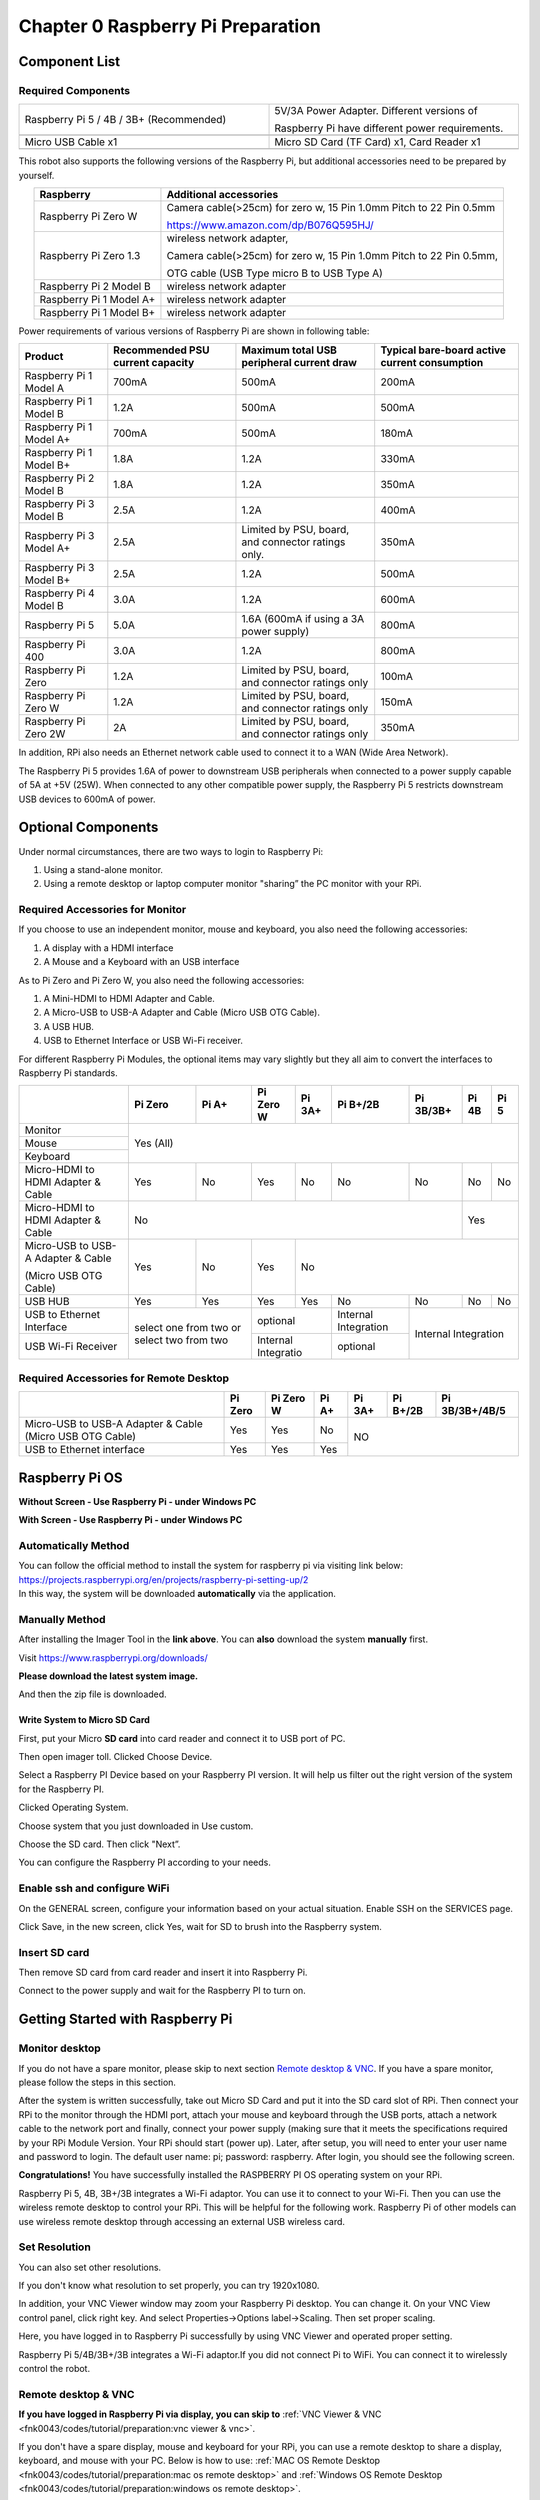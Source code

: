 ##############################################################################
Chapter 0 Raspberry Pi Preparation
##############################################################################

Component List 
****************************************************************

Required Components
================================================================

.. list-table:: 
    :width: 100%
    :widths: 50 50
    :align: center
    :class: product-table

    *   -   Raspberry Pi 5 / 4B / 3B+ (Recommended) 
        -   5V/3A Power Adapter. Different versions of  
  
            Raspberry Pi have different power requirements.
    *   -   |Preparation00|
        -   |Preparation01|
    *   -   Micro USB Cable x1
        -   Micro SD Card (TF Card) x1, Card Reader x1
    *   -   |Preparation02|
        -   |Preparation03|


.. |Preparation00| image:: ../_static/imgs/Preparation/Preparation00.png
.. |Preparation01| image:: ../_static/imgs/Preparation/Preparation01.png
.. |Preparation02| image:: ../_static/imgs/Preparation/Preparation02.png
.. |Preparation03| image:: ../_static/imgs/Preparation/Preparation03.png

This robot also supports the following versions of the Raspberry Pi, but additional accessories need to be prepared by yourself. 

.. table:: 
    :class: zebra
    :align: center

    +--------------------------------------------+------------------------------------------------------------------------+
    |  Raspberry                                 | Additional accessories                                                 |      
    +============================================+========================================================================+
    |                                            | Camera cable(>25cm) for zero w, 15 Pin 1.0mm Pitch to 22 Pin 0.5mm     |
    |  Raspberry Pi Zero W                       |                                                                        |
    |                                            | https://www.amazon.com/dp/B076Q595HJ/                                  |     
    +--------------------------------------------+------------------------------------------------------------------------+
    |                                            | wireless network adapter,                                              |      
    |                                            |                                                                        |     
    |  Raspberry Pi Zero 1.3                     | Camera cable(>25cm) for zero w, 15 Pin 1.0mm Pitch to 22 Pin 0.5mm,    |     
    |                                            |                                                                        |     
    |                                            | OTG cable (USB Type micro B to USB Type A)                             |     
    +--------------------------------------------+------------------------------------------------------------------------+
    |  Raspberry Pi 2 Model B                    | wireless network adapter                                               |     
    +--------------------------------------------+------------------------------------------------------------------------+
    |  Raspberry Pi 1 Model A+                   | wireless network adapter                                               |     
    +--------------------------------------------+------------------------------------------------------------------------+
    |  Raspberry Pi 1 Model B+                   | wireless network adapter                                               |     
    +--------------------------------------------+------------------------------------------------------------------------+
    
Power requirements of various versions of Raspberry Pi are shown in following table:

.. table:: 
    :class: zebra
    :align: center

    +-------------------------+----------------------------------+----------------------------------------------------+------------------------------------------------+
    | Product                 | Recommended PSU current capacity | Maximum total USB peripheral current draw          | Typical bare-board active current consumption  |
    +=========================+==================================+====================================================+================================================+
    | Raspberry Pi 1 Model A  | 700mA                            | 500mA                                              | 200mA                                          |
    +-------------------------+----------------------------------+----------------------------------------------------+------------------------------------------------+
    | Raspberry Pi 1 Model B  | 1.2A                             | 500mA                                              | 500mA                                          |
    +-------------------------+----------------------------------+----------------------------------------------------+------------------------------------------------+
    | Raspberry Pi 1 Model A+ | 700mA                            | 500mA                                              | 180mA                                          |
    +-------------------------+----------------------------------+----------------------------------------------------+------------------------------------------------+
    | Raspberry Pi 1 Model B+ | 1.8A                             | 1.2A                                               | 330mA                                          |
    +-------------------------+----------------------------------+----------------------------------------------------+------------------------------------------------+
    | Raspberry Pi 2 Model B  | 1.8A                             | 1.2A                                               | 350mA                                          |
    +-------------------------+----------------------------------+----------------------------------------------------+------------------------------------------------+
    | Raspberry Pi 3 Model B  | 2.5A                             | 1.2A                                               | 400mA                                          |
    +-------------------------+----------------------------------+----------------------------------------------------+------------------------------------------------+
    | Raspberry Pi 3 Model A+ | 2.5A                             | Limited by PSU, board, and connector ratings only. | 350mA                                          |
    +-------------------------+----------------------------------+----------------------------------------------------+------------------------------------------------+
    | Raspberry Pi 3 Model B+ | 2.5A                             | 1.2A                                               | 500mA                                          |
    +-------------------------+----------------------------------+----------------------------------------------------+------------------------------------------------+
    | Raspberry Pi 4 Model B  | 3.0A                             | 1.2A                                               | 600mA                                          |
    +-------------------------+----------------------------------+----------------------------------------------------+------------------------------------------------+
    | Raspberry Pi 5          | 5.0A                             | 1.6A (600mA if using a 3A power supply)            | 800mA                                          |
    +-------------------------+----------------------------------+----------------------------------------------------+------------------------------------------------+
    | Raspberry Pi 400        | 3.0A                             | 1.2A                                               | 800mA                                          |
    +-------------------------+----------------------------------+----------------------------------------------------+------------------------------------------------+
    | Raspberry Pi Zero       | 1.2A                             | Limited by PSU, board, and connector ratings only  | 100mA                                          |
    +-------------------------+----------------------------------+----------------------------------------------------+------------------------------------------------+
    | Raspberry Pi Zero W     | 1.2A                             | Limited by PSU, board, and connector ratings only  | 150mA                                          |
    +-------------------------+----------------------------------+----------------------------------------------------+------------------------------------------------+
    | Raspberry Pi Zero 2W    | 2A                               | Limited by PSU, board, and connector ratings only  | 350mA                                          |
    +-------------------------+----------------------------------+----------------------------------------------------+------------------------------------------------+

.. seealso:: 

    For more details, please refer to https://www.raspberrypi.org/help/faqs/#powerReqs

In addition, RPi also needs an Ethernet network cable used to connect it to a WAN (Wide Area Network).

The Raspberry Pi 5 provides 1.6A of power to downstream USB peripherals when connected to a power supply capable of 5A at +5V (25W). When connected to any other compatible power supply, the Raspberry Pi 5 restricts downstream USB devices to 600mA of power.

Optional Components
****************************************************************

Under normal circumstances, there are two ways to login to Raspberry Pi: 

1) Using a stand-alone monitor. 

2) Using a remote desktop or laptop computer monitor "sharing” the PC monitor with your RPi.

Required Accessories for Monitor
================================================================

If you choose to use an independent monitor, mouse and keyboard, you also need the following accessories:

1. A display with a HDMI interface

2. A Mouse and a Keyboard with an USB interface

As to Pi Zero and Pi Zero W, you also need the following accessories:

1.	A Mini-HDMI to HDMI Adapter and Cable.

2.	A Micro-USB to USB-A Adapter and Cable (Micro USB OTG Cable). 

3.	A USB HUB.

4.	USB to Ethernet Interface or USB Wi-Fi receiver. 

For different Raspberry Pi Modules, the optional items may vary slightly but they all aim to convert the interfaces to Raspberry Pi standards.

.. table:: 
    :class: zebra text-center
    :align: center

    +-------------------------------------+--------------------------------------------+--------+----------------------+---------+----------------------+-----------+-------+-------+
    |                                     | Pi Zero                                    | Pi A+  | Pi Zero W            | Pi 3A+  | Pi B+/2B             | Pi 3B/3B+ | Pi 4B | Pi 5  |
    +=====================================+============================================+========+======================+=========+======================+===========+=======+=======+
    | Monitor                             | Yes (All)                                                                                                                               |
    +-------------------------------------+                                                                                                                                         +
    | Mouse                               |                                                                                                                                         |
    +-------------------------------------+                                                                                                                                         +
    | Keyboard                            |                                                                                                                                         |
    +-------------------------------------+--------------------------------------------+--------+----------------------+---------+----------------------+-----------+-------+-------+
    | Micro-HDMI to HDMI Adapter & Cable  | Yes                                        | No     | Yes                  | No      | No                   | No        | No    | No    |
    +-------------------------------------+--------------------------------------------+--------+----------------------+---------+----------------------+-----------+-------+-------+
    | Micro-HDMI to HDMI Adapter & Cable  | No                                                                                                                      | Yes           |
    +-------------------------------------+--------------------------------------------+--------+----------------------+---------+----------------------+-----------+-------+-------+
    | Micro-USB to USB-A Adapter & Cable  | Yes                                        | No     | Yes                  | No                                                         |
    |                                     |                                            |        |                      |                                                            |          
    | (Micro USB OTG Cable)               |                                            |        |                      |                                                            |   
    +-------------------------------------+--------------------------------------------+--------+----------------------+---------+----------------------+-----------+-------+-------+
    | USB HUB                             | Yes                                        | Yes    | Yes                  | Yes     | No                   | No        | No    | No    |
    +-------------------------------------+--------------------------------------------+--------+----------------------+---------+----------------------+-----------+-------+-------+
    | USB to Ethernet Interface           | select one from two or select two from two          | optional                       | Internal Integration |                           |
    +-------------------------------------+                                                     +--------------------------------+----------------------+Internal Integration       |
    | USB Wi-Fi Receiver                  |                                                     | Internal Integratio            | optional             |                           |
    +-------------------------------------+--------------------------------------------+--------+--------------------------------+----------------------+-----------+-------+-------+

Required Accessories for Remote Desktop
================================================================

.. table:: 
    :class: zebra
    :align: center

    +----------------------------------------------------------+---------+-----------+-------+--------+----------+----------------+
    |                                                          | Pi Zero | Pi Zero W | Pi A+ | Pi 3A+ | Pi B+/2B | Pi 3B/3B+/4B/5 |
    +==========================================================+=========+===========+=======+========+==========+================+
    | Micro-USB to USB-A Adapter & Cable (Micro USB OTG Cable) | Yes     | Yes       | No    | NO                                 |
    +----------------------------------------------------------+---------+-----------+-------+                                    +
    | USB to Ethernet interface                                | Yes     | Yes       | Yes   |                                    |
    +----------------------------------------------------------+---------+-----------+-------+--------+----------+----------------+

Raspberry Pi OS
****************************************************************

**Without Screen - Use Raspberry Pi - under Windows PC**

.. raw:: html

   <iframe style="display: block; margin: 0 auto;" height="421.875" width="750" src="https://www.youtube.com/embed/7vA5utwzY0E" frameborder="0" allowfullscreen></iframe>

**With Screen - Use Raspberry Pi - under Windows PC**

.. raw:: html

   <iframe style="display: block; margin: 0 auto;" height="421.875" width="750" src="https://www.youtube.com/embed/HEywFsFrj3I" frameborder="0" allowfullscreen></iframe>

Automatically Method
================================================================

| You can follow the official method to install the system for raspberry pi via visiting link below:
| https://projects.raspberrypi.org/en/projects/raspberry-pi-setting-up/2
| In this way, the system will be downloaded **automatically** via the application. 

Manually Method
================================================================

After installing the Imager Tool in the **link above**. You can **also** download the system **manually** first. 

Visit https://www.raspberrypi.org/downloads/

.. image:: ../_static/imgs/Preparation/install-system-01.png
    :align: center

**Please download the latest system image.**

.. image:: ../_static/imgs/Preparation/install-system-02.png
    :align: center

And then the zip file is downloaded. 

Write System to Micro SD Card 
----------------------------------------------------------------

First, put your Micro **SD card** into card reader and connect it to USB port of PC. 

.. image:: ../_static/imgs/Preparation/install-system-03.png
    :align: center

Then open imager toll. Clicked Choose Device.

.. image:: ../_static/imgs/Preparation/install-system-04.png
    :align: center

Select a Raspberry PI Device based on your Raspberry PI version. It will help us filter out the right version of the system for the Raspberry PI.

.. image:: ../_static/imgs/Preparation/install-system-05.png
    :align: center

Clicked Operating System. 

.. image:: ../_static/imgs/Preparation/install-system-06.png
    :align: center

Choose system that you just downloaded in Use custom.

.. image:: ../_static/imgs/Preparation/install-system-07.png
    :align: center

Choose the SD card. Then click "Next”. 

.. image:: ../_static/imgs/Preparation/install-system-08.png
    :align: center

You can configure the Raspberry PI according to your needs.

.. image:: ../_static/imgs/Preparation/install-system-09.png
    :align: center

Enable ssh and configure WiFi
================================================================
On the GENERAL screen, configure your information based on your actual situation.
Enable SSH on the SERVICES page.

.. image:: ../_static/imgs/Preparation/install-system-10.png
    :align: center
    :width: 48%

.. image:: ../_static/imgs/Preparation/install-system-11.png
    :align: center
    :width: 48%

Click Save, in the new screen, click Yes, wait for SD to brush into the Raspberry system.

.. image:: ../_static/imgs/Preparation/install-system-12.png
    :align: center

Insert SD card
================================================================
Then remove SD card from card reader and insert it into Raspberry Pi.

.. image:: ../_static/imgs/Preparation/install-system-13.png
    :align: center

Connect to the power supply and wait for the Raspberry PI to turn on.

Getting Started with Raspberry Pi
****************************************************************

Monitor desktop
================================================================
If you do not have a spare monitor, please skip to next section `Remote desktop & VNC`_. If you have a spare monitor, please follow the steps in this section. 

After the system is written successfully, take out Micro SD Card and put it into the SD card slot of RPi. Then connect your RPi to the monitor through the HDMI port, attach your mouse and keyboard through the USB ports, attach a network cable to the network port and finally, connect your power supply (making sure that it meets the specifications required by your RPi Module Version. Your RPi should start (power up). Later, after setup, you will need to enter your user name and password to login. The default user name: pi; password: raspberry. After login, you should see the following screen.

.. image:: ../_static/imgs/Preparation/install-system-14.png
    :align: center

**Congratulations!** You have successfully installed the RASPBERRY PI OS operating system on your RPi.

Raspberry Pi 5, 4B, 3B+/3B integrates a Wi-Fi adaptor. You can use it to connect to your Wi-Fi. Then you can use the wireless remote desktop to control your RPi. This will be helpful for the following work. Raspberry Pi of other models can use wireless remote desktop through accessing an external USB wireless card.

.. image:: ../_static/imgs/Preparation/install-system-15.png
    :align: center

Set Resolution
================================================================

You can also set other resolutions. 

.. image:: ../_static/imgs/Preparation/Preparation04.png
    :align: center

If you don't know what resolution to set properly, you can try 1920x1080.

.. image:: ../_static/imgs/Preparation/Preparation05.png
    :align: center

In addition, your VNC Viewer window may zoom your Raspberry Pi desktop. You can change it. On your VNC View control panel, click right key. And select Properties->Options label->Scaling. Then set proper scaling. 

.. image:: ../_static/imgs/Preparation/Preparation06.png
    :align: center

.. image:: ../_static/imgs/Preparation/Preparation07.png
    :align: center

Here, you have logged in to Raspberry Pi successfully by using VNC Viewer and operated proper setting.

Raspberry Pi 5/4B/3B+/3B integrates a Wi-Fi adaptor.If you did not connect Pi to WiFi. You can connect it to wirelessly control the robot.

.. image:: ../_static/imgs/Preparation/Preparation08.png
    :align: center

Remote desktop & VNC
================================================================

**If you have logged in Raspberry Pi via display, you can skip to** :ref:`VNC Viewer & VNC <fnk0043/codes/tutorial/preparation:vnc viewer & vnc>`.

If you don't have a spare display, mouse and keyboard for your RPi, you can use a remote desktop to share a display, keyboard, and mouse with your PC. Below is how to use: 
:ref:`MAC OS Remote Desktop <fnk0043/codes/tutorial/preparation:mac os remote desktop>` and :ref:`Windows OS Remote Desktop <fnk0043/codes/tutorial/preparation:windows os remote desktop>`.

MAC OS Remote Desktop
----------------------------------------------------------------

Open the terminal and type following command. :red:`If this command doesn't work, please move to next page.`

.. code-block:: console

    $ ssh pi@raspberrypi.local

The password is **raspberry** by default, case sensitive. You may need to type **yes** during the process.

.. image:: ../_static/imgs/Preparation/install-system-16.png

.. image:: ../_static/imgs/Preparation/install-system-17.png

You can also use the IP address to log in Pi. 

Enter **router** client to **inquiry IP address** named **"raspberry pi”**. For example, I have inquired to **my RPi IP address, and it is "192.168.1.95".**

Open the terminal and type following command.

.. code-block:: console

    $ ssh pi@192.168.1.95

When you see :red:`pi@raspberrypi:`:blue:`~ $`, you have logged in Pi successfully. Then you can skip to next section.

.. image:: ../_static/imgs/Preparation/install-system-18.png
    :align: center

Then you can skip to :ref:`VNC Viewer <fnk0043/codes/tutorial/preparation:vnc viewer & vnc>`

Windows OS Remote Desktop
----------------------------------------------------------------

**If you are using win10, you can use follow way to login Raspberry Pi without desktop.**

Press `Win+R`. Enter `cmd`. Then use this command to check IP:

.. code-block:: console

    $ ping -4 raspberrypi.local

.. image:: ../_static/imgs/Preparation/install-system-19.png

| Then 192.168.1.147 is my Raspberry Pi IP.
| Or enter **router** client to **inquiry IP address** named **"raspberrypi”**. For example, I have inquired to **my RPi IP address, and it is "192.168.1.95".**

.. code-block:: console
    
    $ ssh pi@xxxxxxxxxxx(IP address)

Enter the following command:

.. code-block:: console
    
    $ ssh pi@192.168.1.95

.. image:: ../_static/imgs/Preparation/install-system-20.png
    :align: center

VNC Viewer & VNC
----------------------------------------------------------------

Enable VNC
^^^^^^^^^^^^^^^^^^^^^^^^^^^^^^^^^^^^^^^^^^^^^^^^^^^^^^^^^^^^^^^^

Type the following command. And select Interface Options -> P5 VNC -> Enter -> Yes -> OK. Here Raspberry Pi may need be restarted, and choose ok. Then open VNC interface. 

.. code-block:: console
    
    $ sudo raspi-config

.. image:: ../_static/imgs/Preparation/install-system-21.png
    :align: center

.. image:: ../_static/imgs/Preparation/install-system-22.png
    :align: center

.. image:: ../_static/imgs/Preparation/install-system-23.png
    :align: center

.. image:: ../_static/imgs/Preparation/install-system-24.png
    :align: center

| Then download and install VNC Viewer according to your computer system by click following link:
| https://www.realvnc.com/en/connect/download/viewer/
| After installation is completed, open VNC Viewer. And click File -> New Connection. Then the interface is shown below. 

.. image:: ../_static/imgs/Preparation/install-system-25.png
    :align: center

| Enter ip address of your Raspberry Pi and fill in a name. Then click OK.
| Then on the VNC Viewer panel, double-click new connection you just created, 

.. image:: ../_static/imgs/Preparation/install-system-26.png
    :align: center

and the following dialog box pops up.  

.. image:: ../_static/imgs/Preparation/install-system-27.png
    :align: center

Enter username: **pi** and Password: **raspberry**. And click OK.     

.. image:: ../_static/imgs/Preparation/install-system-28.png
    :align: center

Here, you have logged in to Raspberry Pi successfully by using VNC Viewer

.. image:: ../_static/imgs/Preparation/install-system-29.png
    :align: center

If there is black window, please set resolution.

set resolution
^^^^^^^^^^^^^^^^^^^^^^^^^^^^^^^^^^^^^^^^^^^^^^^^^^^^^^^^^^^^^^^^

You can also set other resolutions. 

.. image:: ../_static/imgs/Preparation/install-system-30.png
    :align: center

If you don't know what resolution to set properly, you can try 1920x1080.

.. image:: ../_static/imgs/Preparation/install-system-31.png
    :align: center

In addition, your VNC Viewer window may zoom your Raspberry Pi desktop. You can change it. On your VNC View control panel, click right key. And select Properties->Options label->Scaling. Then set proper scaling. 

.. image:: ../_static/imgs/Preparation/install-system-32.png
    :align: center

.. image:: ../_static/imgs/Preparation/install-system-33.png
    :align: center

Here, you have logged in to Raspberry Pi successfully by using VNC Viewer and operated proper setting.

Raspberry Pi 5/4B/3B+/3B integrates a Wi-Fi adaptor.If you did not connect Pi to WiFi. You can connect it to wirelessly control the robot.

.. image:: ../_static/imgs/Preparation/install-system-34.png
    :align: center